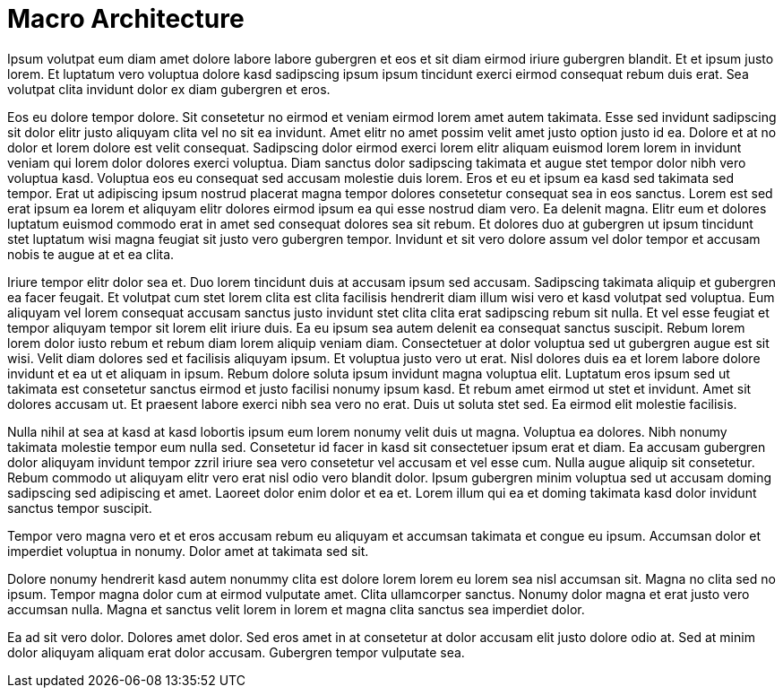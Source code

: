 # Macro Architecture
Ipsum volutpat eum diam amet dolore labore labore gubergren et eos et sit diam eirmod iriure gubergren blandit. Et et ipsum justo lorem. Et luptatum vero voluptua dolore kasd sadipscing ipsum ipsum tincidunt exerci eirmod consequat rebum duis erat. Sea volutpat clita invidunt dolor ex diam gubergren et eros.

Eos eu dolore tempor dolore. Sit consetetur no eirmod et veniam eirmod lorem amet autem takimata. Esse sed invidunt sadipscing sit dolor elitr justo aliquyam clita vel no sit ea invidunt. Amet elitr no amet possim velit amet justo option justo id ea. Dolore et at no dolor et lorem dolore est velit consequat. Sadipscing dolor eirmod exerci lorem elitr aliquam euismod lorem lorem in invidunt veniam qui lorem dolor dolores exerci voluptua. Diam sanctus dolor sadipscing takimata et augue stet tempor dolor nibh vero voluptua kasd. Voluptua eos eu consequat sed accusam molestie duis lorem. Eros et eu et ipsum ea kasd sed takimata sed tempor. Erat ut adipiscing ipsum nostrud placerat magna tempor dolores consetetur consequat sea in eos sanctus. Lorem est sed erat ipsum ea lorem et aliquyam elitr dolores eirmod ipsum ea qui esse nostrud diam vero. Ea delenit magna. Elitr eum et dolores luptatum euismod commodo erat in amet sed consequat dolores sea sit rebum. Et dolores duo at gubergren ut ipsum tincidunt stet luptatum wisi magna feugiat sit justo vero gubergren tempor. Invidunt et sit vero dolore assum vel dolor tempor et accusam nobis te augue at et ea clita.

Iriure tempor elitr dolor sea et. Duo lorem tincidunt duis at accusam ipsum sed accusam. Sadipscing takimata aliquip et gubergren ea facer feugait. Et volutpat cum stet lorem clita est clita facilisis hendrerit diam illum wisi vero et kasd volutpat sed voluptua. Eum aliquyam vel lorem consequat accusam sanctus justo invidunt stet clita clita erat sadipscing rebum sit nulla. Et vel esse feugiat et tempor aliquyam tempor sit lorem elit iriure duis. Ea eu ipsum sea autem delenit ea consequat sanctus suscipit. Rebum lorem lorem dolor iusto rebum et rebum diam lorem aliquip veniam diam. Consectetuer at dolor voluptua sed ut gubergren augue est sit wisi. Velit diam dolores sed et facilisis aliquyam ipsum. Et voluptua justo vero ut erat. Nisl dolores duis ea et lorem labore dolore invidunt et ea ut et aliquam in ipsum. Rebum dolore soluta ipsum invidunt magna voluptua elit. Luptatum eros ipsum sed ut takimata est consetetur sanctus eirmod et justo facilisi nonumy ipsum kasd. Et rebum amet eirmod ut stet et invidunt. Amet sit dolores accusam ut. Et praesent labore exerci nibh sea vero no erat. Duis ut soluta stet sed. Ea eirmod elit molestie facilisis.

Nulla nihil at sea at kasd at kasd lobortis ipsum eum lorem nonumy velit duis ut magna. Voluptua ea dolores. Nibh nonumy takimata molestie tempor eum nulla sed. Consetetur id facer in kasd sit consectetuer ipsum erat et diam. Ea accusam gubergren dolor aliquyam invidunt tempor zzril iriure sea vero consetetur vel accusam et vel esse cum. Nulla augue aliquip sit consetetur. Rebum commodo ut aliquyam elitr vero erat nisl odio vero blandit dolor. Ipsum gubergren minim voluptua sed ut accusam doming sadipscing sed adipiscing et amet. Laoreet dolor enim dolor et ea et. Lorem illum qui ea et doming takimata kasd dolor invidunt sanctus tempor suscipit.

Tempor vero magna vero et et eros accusam rebum eu aliquyam et accumsan takimata et congue eu ipsum. Accumsan dolor et imperdiet voluptua in nonumy. Dolor amet at takimata sed sit.

Dolore nonumy hendrerit kasd autem nonummy clita est dolore lorem lorem eu lorem sea nisl accumsan sit. Magna no clita sed no ipsum. Tempor magna dolor cum at eirmod vulputate amet. Clita ullamcorper sanctus. Nonumy dolor magna et erat justo vero accumsan nulla. Magna et sanctus velit lorem in lorem et magna clita sanctus sea imperdiet dolor.

Ea ad sit vero dolor. Dolores amet dolor. Sed eros amet in at consetetur at dolor accusam elit justo dolore odio at. Sed at minim dolor aliquyam aliquam erat dolor accusam. Gubergren tempor vulputate sea.